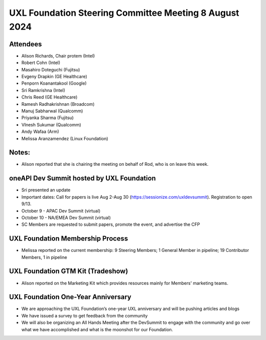 ======================================================
UXL Foundation Steering Committee Meeting 8 August 2024
======================================================

Attendees
=========
* Alison Richards, Chair protem (Intel)
* Robert Cohn (Intel)
* Masahiro Doteguchi (Fujitsu)
* Evgeny Drapkin (GE Healthcare)
* Penporn Koanantakool (Google)
* Sri Ramkrishna (Intel)
* Chris Reed (GE Healthcare)
* Ramesh Radhakrishnan (Broadcom)
* Manuj Sabharwal (Qualcomm)
* Priyanka Sharma (Fujitsu)
* VInesh Sukumar (Qualcomm)
* Andy Wafaa (Arm)
* Melissa Aranzamendez (Linux Foundation)

Notes:
======
- Alison reported that she is chairing the meeting on behalf of Rod, who is on leave this week. 
  
oneAPI Dev Summit hosted by UXL Foundation
==========================================
- Sri presented an update
- Important dates: Call for papers is live Aug 2-Aug 30 (https://sessionize.com/uxldevsummit). Registration to open 9/13. 
- October 9 - APAC Dev Summit (virtual)
- October 10 - NA/EMEA Dev Summit (virtual)
- SC Members are requested to submit papers, promote the event, and advertise the CFP
                                           
UXL Foundation Membership Process
=================================
- Melissa reported on the current membership: 9 Steering Members; 1 General Member in pipeline; 19 Contributor Members, 1 in pipeline

UXL Foundation GTM Kit (Tradeshow)
==================================
- Alison reported on the Marketing Kit which provides resources mainly for Members' marketing teams.

UXL Foundation One-Year Anniversary
===================================
- We are approaching the UXL Foundation’s one-year UXL anniversary and will be pushing articles and blogs
- We have issued a survey to get feedback from the community
- We will also be organizing an All Hands Meeting after the DevSummit to engage with the community and go over what we have accomplished and what is the moonshot for our Foundation.
